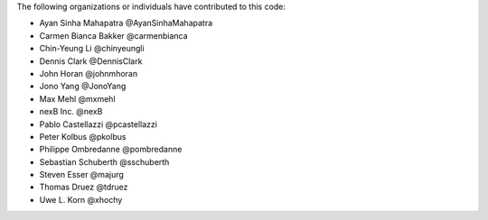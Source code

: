 The following organizations or individuals have contributed to this code:

- Ayan Sinha Mahapatra @AyanSinhaMahapatra
- Carmen Bianca Bakker @carmenbianca
- Chin-Yeung Li @chinyeungli
- Dennis Clark @DennisClark
- John Horan @johnmhoran
- Jono Yang @JonoYang
- Max Mehl @mxmehl
- nexB Inc. @nexB
- Pablo Castellazzi @pcastellazzi
- Peter Kolbus @pkolbus
- Philippe Ombredanne @pombredanne
- Sebastian Schuberth @sschuberth
- Steven Esser @majurg
- Thomas Druez @tdruez
- Uwe L. Korn @xhochy
